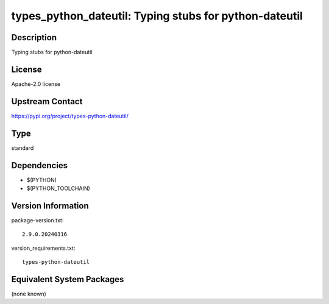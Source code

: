 .. _spkg_types_python_dateutil:

types_python_dateutil: Typing stubs for python-dateutil
=====================================================================

Description
-----------

Typing stubs for python-dateutil

License
-------

Apache-2.0 license

Upstream Contact
----------------

https://pypi.org/project/types-python-dateutil/


Type
----

standard


Dependencies
------------

- $(PYTHON)
- $(PYTHON_TOOLCHAIN)

Version Information
-------------------

package-version.txt::

    2.9.0.20240316

version_requirements.txt::

    types-python-dateutil


Equivalent System Packages
--------------------------

(none known)

